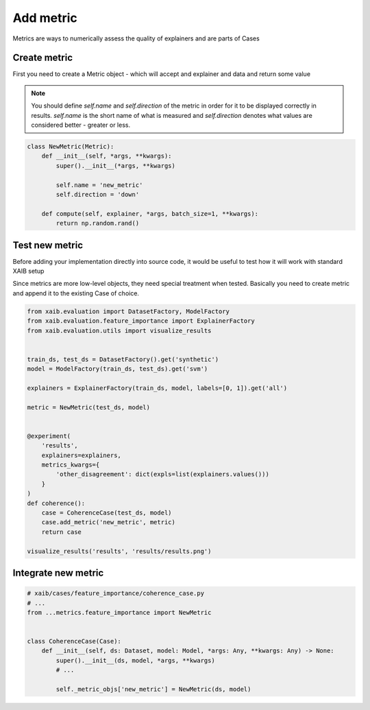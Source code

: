 Add metric
==========
Metrics are ways to numerically assess the quality of explainers and are parts of
Cases

Create metric
-------------
First you need to create a Metric object - which will accept and explainer and data
and return some value

.. note::

    You should define `self.name` and `self.direction` of the metric in order for
    it to be displayed correctly in results.  
    `self.name` is the short name of what is measured and `self.direction`
    denotes what values are considered better - greater or less.

.. code-block:: python

    class NewMetric(Metric):
        def __init__(self, *args, **kwargs):
            super().__init__(*args, **kwargs)

            self.name = 'new_metric'
            self.direction = 'down'

        def compute(self, explainer, *args, batch_size=1, **kwargs):
            return np.random.rand()

Test new metric
---------------
Before adding your implementation directly into source code, it would be useful to
test how it will work with standard XAIB setup  
  
Since metrics are more low-level objects, they need special treatment
when tested. Basically you need to create metric and append it to the existing
Case of choice.

.. code-block:: python

    from xaib.evaluation import DatasetFactory, ModelFactory
    from xaib.evaluation.feature_importance import ExplainerFactory
    from xaib.evaluation.utils import visualize_results


    train_ds, test_ds = DatasetFactory().get('synthetic')
    model = ModelFactory(train_ds, test_ds).get('svm')

    explainers = ExplainerFactory(train_ds, model, labels=[0, 1]).get('all')

    metric = NewMetric(test_ds, model)


    @experiment(
        'results',
        explainers=explainers,
        metrics_kwargs={
            'other_disagreement': dict(expls=list(explainers.values()))
        }
    )
    def coherence():
        case = CoherenceCase(test_ds, model)
        case.add_metric('new_metric', metric)
        return case

    visualize_results('results', 'results/results.png')

Integrate new metric
--------------------

.. code-block:: python

    # xaib/cases/feature_importance/coherence_case.py
    # ...
    from ...metrics.feature_importance import NewMetric


    class CoherenceCase(Case):
        def __init__(self, ds: Dataset, model: Model, *args: Any, **kwargs: Any) -> None:
            super().__init__(ds, model, *args, **kwargs)
            # ...

            self._metric_objs['new_metric'] = NewMetric(ds, model)
